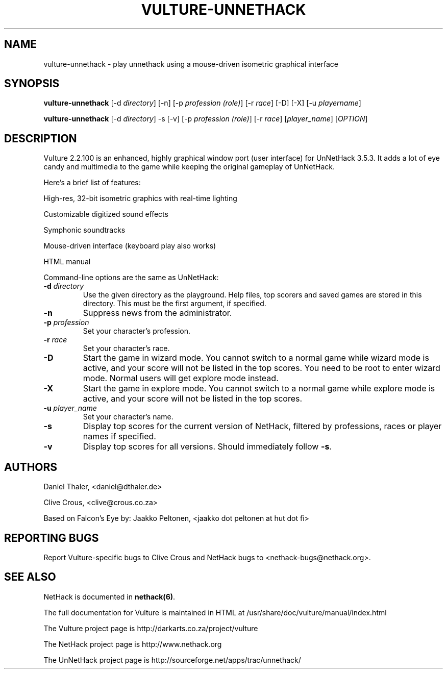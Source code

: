 .TH VULTURE-UNNETHACK 6 "March 2011"
.SH NAME
vulture-unnethack \- play unnethack using a mouse-driven isometric graphical interface
.SH SYNOPSIS
.B vulture-unnethack
[\-d \fIdirectory\fR] [\-n] [\-p \fIprofession (role)\fR] [\-r \fIrace\fR] [\-D] [\-X] [\-u \fIplayername\fR]

.B vulture-unnethack
[\-d \fIdirectory\fR] \-s [\-v] [\-p \fIprofession (role)\fR] [\-r \fIrace\fR] [\fIplayer_name\fR] [\fIOPTION\fR]

.SH DESCRIPTION
Vulture 2.2.100 is an enhanced, highly graphical window port (user
interface) for UnNetHack 3.5.3. It adds a lot of eye candy and multimedia to the
game while keeping the original gameplay of UnNetHack.

Here's a brief list of features:

High-res, 32-bit isometric graphics with real-time lighting 

Customizable digitized sound effects 

Symphonic soundtracks

Mouse-driven interface (keyboard play also works)

HTML manual 

Command-line options are the same as UnNetHack:

.TP
\fB\-d\fR \fIdirectory\fR
Use the given directory as the playground. Help files, top scorers and saved games are stored in this directory.
This must be the first argument, if specified.
.TP
\fB\-n\fR
Suppress news from the administrator.
.TP
\fB\-p\fR \fIprofession\fR
Set your character's profession.
.TP
\fB\-r\fR \fIrace\fR
Set your character's race.
.TP
\fB\-D\fR
Start the game in wizard mode. You cannot switch to a normal game while
wizard mode is active, and your score will not be listed in the top scores.
You need to be root to enter wizard mode. Normal users will get explore mode instead.
.TP
\fB\-X\fR
Start the game in explore mode. You cannot switch to a normal game while
explore mode is active, and your score will not be listed in the top scores.
.TP
\fB\-u\fR \fIplayer_name\fR
Set your character's name.
.TP
\fB\-s\fR
Display top scores for the current version of NetHack, filtered by
professions, races or player names if specified.
.TP
\fB\-v\fR
Display top scores for all versions. Should immediately follow \fB-s\fR.

.SH "AUTHORS"

Daniel Thaler, <daniel@dthaler.de>

Clive Crous, <clive@crous.co.za>

Based on Falcon's Eye by:
Jaakko Peltonen, <jaakko dot peltonen at hut dot fi>

.SH "REPORTING BUGS"

Report Vulture-specific bugs to Clive Crous and
NetHack bugs to <nethack-bugs@nethack.org>.

.SH "SEE ALSO"

NetHack is documented in \fBnethack(6)\fR.

The full documentation for Vulture is maintained in HTML at
/usr/share/doc/vulture/manual/index.html

The Vulture project page is http://darkarts.co.za/project/vulture

The NetHack project page is http://www.nethack.org

The UnNetHack project page is http://sourceforge.net/apps/trac/unnethack/

